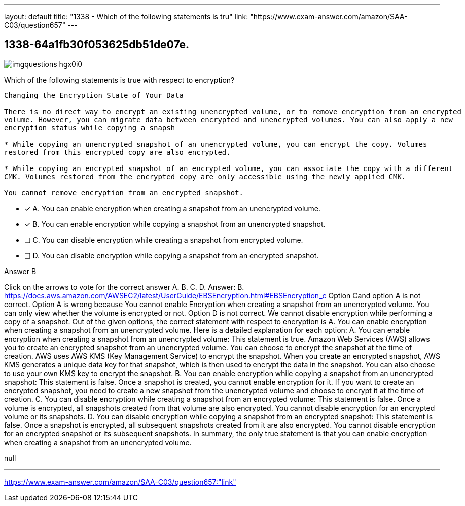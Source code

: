 ---
layout: default 
title: "1338 - Which of the following statements is tru"
link: "https://www.exam-answer.com/amazon/SAA-C03/question657"
---


[.question]
== 1338-64a1fb30f053625db51de07e.



[.image]
--

image::https://eaeastus2.blob.core.windows.net/optimizedimages/static/images/AWS-Certified-Solutions-Architect-Associate/answer/imgquestions_hgx0i0.png[]

--


****

[.query]
--
Which of the following statements is true with respect to encryption?


[source,java]
----
Changing the Encryption State of Your Data

There is no direct way to encrypt an existing unencrypted volume, or to remove encryption from an encrypted
volume. However, you can migrate data between encrypted and unencrypted volumes. You can also apply a new
encryption status while copying a snapsh

* While copying an unencrypted snapshot of an unencrypted volume, you can encrypt the copy. Volumes
restored from this encrypted copy are also encrypted.

* While copying an encrypted snapshot of an encrypted volume, you can associate the copy with a different
CMK. Volumes restored from the encrypted copy are only accessible using the newly applied CMK.

You cannot remove encryption from an encrypted snapshot.
----


--

[.list]
--
* [*] A. You can enable encryption when creating a snapshot from an unencrypted volume.
* [*] B. You can enable encryption while copying a snapshot from an unencrypted snapshot.
* [ ] C. You can disable encryption while creating a snapshot from encrypted volume.
* [ ] D. You can disable encryption while copying a snapshot from an encrypted snapshot.

--
****

[.answer]
Answer B

[.explanation]
--
Click on the arrows to vote for the correct answer
A.
B.
C.
D.
Answer: B.
https://docs.aws.amazon.com/AWSEC2/latest/UserGuide/EBSEncryption.html#EBSEncryption_c
Option Cand option A is not correct.
Option A is wrong because You cannot enable Encryption when creating a snapshot from an unencrypted volume.
You can only view whether the volume is encrypted or not.
Option D is not correct.
We cannot disable encryption while performing a copy of a snapshot.
Out of the given options, the correct statement with respect to encryption is A. You can enable encryption when creating a snapshot from an unencrypted volume.
Here is a detailed explanation for each option:
A. You can enable encryption when creating a snapshot from an unencrypted volume: This statement is true. Amazon Web Services (AWS) allows you to create an encrypted snapshot from an unencrypted volume. You can choose to encrypt the snapshot at the time of creation. AWS uses AWS KMS (Key Management Service) to encrypt the snapshot. When you create an encrypted snapshot, AWS KMS generates a unique data key for that snapshot, which is then used to encrypt the data in the snapshot. You can also choose to use your own KMS key to encrypt the snapshot.
B. You can enable encryption while copying a snapshot from an unencrypted snapshot: This statement is false. Once a snapshot is created, you cannot enable encryption for it. If you want to create an encrypted snapshot, you need to create a new snapshot from the unencrypted volume and choose to encrypt it at the time of creation.
C. You can disable encryption while creating a snapshot from an encrypted volume: This statement is false. Once a volume is encrypted, all snapshots created from that volume are also encrypted. You cannot disable encryption for an encrypted volume or its snapshots.
D. You can disable encryption while copying a snapshot from an encrypted snapshot: This statement is false. Once a snapshot is encrypted, all subsequent snapshots created from it are also encrypted. You cannot disable encryption for an encrypted snapshot or its subsequent snapshots.
In summary, the only true statement is that you can enable encryption when creating a snapshot from an unencrypted volume.
--

[.ka]
null

'''



https://www.exam-answer.com/amazon/SAA-C03/question657:"link"


